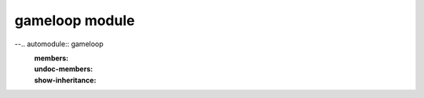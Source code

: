gameloop module
===============

--.. automodule:: gameloop
   :members:
   :undoc-members:
   :show-inheritance:
